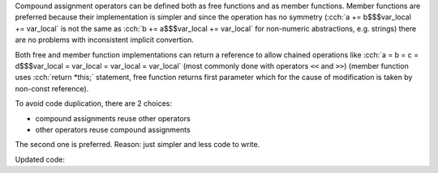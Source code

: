 .. title: 05 - compound assignment
.. slug: index
.. description: compound assignment operators
.. author: Xeverous

Compound assignment operators can be defined both as free functions and as member functions. Member functions are preferred because their implementation is simpler and since the operation has no symmetry (:cch:`a += b$$$var_local += var_local` is not the same as :cch:`b += a$$$var_local += var_local` for non-numeric abstractions, e.g. strings) there are no problems with inconsistent implicit convertion.

Both free and member function implementations can return a reference to allow chained operations like :cch:`a = b = c = d$$$var_local = var_local = var_local = var_local` (most commonly done with operators ``<<`` and ``>>``) (member function uses :cch:`return *this;` statement, free function returns first parameter which for the cause of modification is taken by non-const reference).

To avoid code duplication, there are 2 choices:

- compound assignments reuse other operators
- other operators reuse compound assignments

The second one is preferred. Reason: just simpler and less code to write.

Updated code:

.. cch::
    :code_path: compound_assignment.cpp
    :color_path: compound_assignment.color
